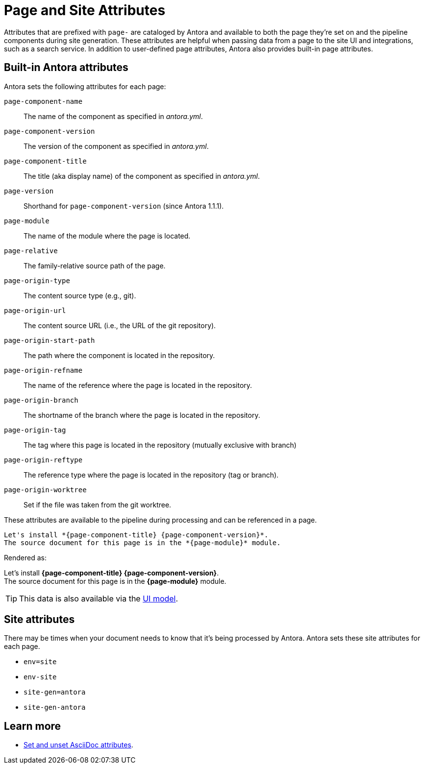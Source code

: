 = Page and Site Attributes
//TODO provide example of user-defined page attribute

Attributes that are prefixed with `page-` are cataloged by Antora and available to both the page they're set on and the pipeline components during site generation.
These attributes are helpful when passing data from a page to the site UI and integrations, such as a search service.
In addition to user-defined page attributes, Antora also provides built-in page attributes.

== Built-in Antora attributes

Antora sets the following attributes for each page:

`page-component-name`:: The name of the component as specified in _antora.yml_.
`page-component-version`:: The version of the component as specified in _antora.yml_.
`page-component-title`:: The title (aka display name) of the component as specified in  _antora.yml_.
`page-version`:: Shorthand for `page-component-version` (since Antora 1.1.1).
`page-module`:: The name of the module where the page is located.
`page-relative`:: The family-relative source path of the page.
`page-origin-type`:: The content source type (e.g., git).
`page-origin-url`:: The content source URL (i.e., the URL of the git repository).
`page-origin-start-path`:: The path where the component is located in the repository.
`page-origin-refname`:: The name of the reference where the page is located in the repository.
`page-origin-branch`:: The shortname of the branch where the page is located in the repository.
`page-origin-tag`:: The tag where this page is located in the repository (mutually exclusive with branch)
`page-origin-reftype`:: The reference type where the page is located in the repository (tag or branch).
`page-origin-worktree`:: Set if the file was taken from the git worktree.

These attributes are available to the pipeline during processing and can be referenced in a page.

[source]
----
Let's install *{page-component-title} {page-component-version}*.
The source document for this page is in the *{page-module}* module.
----

Rendered as:

[%hardbreaks]
Let's install *{page-component-title} {page-component-version}*.
The source document for this page is in the *{page-module}* module.

TIP: This data is also available via the xref:antora-ui-default::templates.adoc#template-variables[UI model].

== Site attributes

There may be times when your document needs to know that it's being processed by Antora.
Antora sets these site attributes for each page.

* `env=site`
* `env-site`
* `site-gen=antora`
* `site-gen-antora`

== Learn more

* xref:asciidoc:page-header.adoc#set-attribute[Set and unset AsciiDoc attributes].
